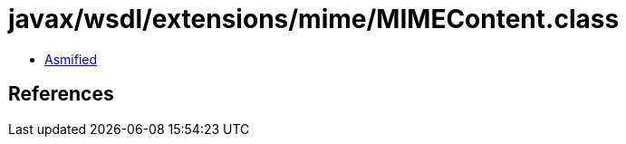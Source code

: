 = javax/wsdl/extensions/mime/MIMEContent.class

 - link:MIMEContent-asmified.java[Asmified]

== References

